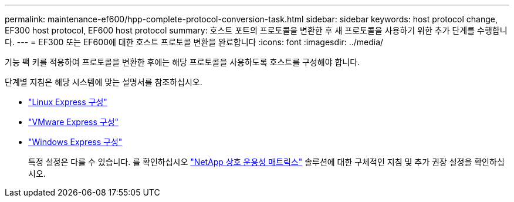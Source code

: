 ---
permalink: maintenance-ef600/hpp-complete-protocol-conversion-task.html 
sidebar: sidebar 
keywords: host protocol change, EF300 host protocol, EF600 host protocol 
summary: 호스트 포트의 프로토콜을 변환한 후 새 프로토콜을 사용하기 위한 추가 단계를 수행합니다. 
---
= EF300 또는 EF600에 대한 호스트 프로토콜 변환을 완료합니다
:icons: font
:imagesdir: ../media/


[role="lead"]
기능 팩 키를 적용하여 프로토콜을 변환한 후에는 해당 프로토콜을 사용하도록 호스트를 구성해야 합니다.

단계별 지침은 해당 시스템에 맞는 설명서를 참조하십시오.

* link:../config-linux/index.html["Linux Express 구성"]
* link:../config-vmware/index.html["VMware Express 구성"]
* link:../config-windows/index.html["Windows Express 구성"]
+
특정 설정은 다를 수 있습니다. 를 확인하십시오 http://mysupport.netapp.com/matrix["NetApp 상호 운용성 매트릭스"^] 솔루션에 대한 구체적인 지침 및 추가 권장 설정을 확인하십시오.


